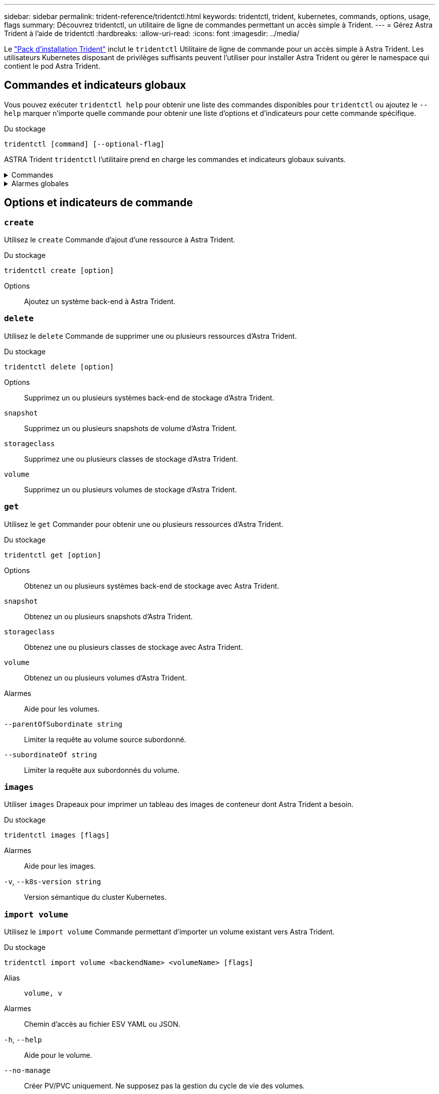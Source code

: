 ---
sidebar: sidebar 
permalink: trident-reference/tridentctl.html 
keywords: tridentctl, trident, kubernetes, commands, options, usage, flags 
summary: Découvrez tridentctl, un utilitaire de ligne de commandes permettant un accès simple à Trident. 
---
= Gérez Astra Trident à l'aide de tridentctl
:hardbreaks:
:allow-uri-read: 
:icons: font
:imagesdir: ../media/


[role="lead"]
Le https://github.com/NetApp/trident/releases["Pack d'installation Trident"^] inclut le `tridentctl` Utilitaire de ligne de commande pour un accès simple à Astra Trident. Les utilisateurs Kubernetes disposant de privilèges suffisants peuvent l'utiliser pour installer Astra Trident ou gérer le namespace qui contient le pod Astra Trident.



== Commandes et indicateurs globaux

Vous pouvez exécuter `tridentctl help` pour obtenir une liste des commandes disponibles pour `tridentctl` ou ajoutez le `--help` marquer n'importe quelle commande pour obtenir une liste d'options et d'indicateurs pour cette commande spécifique.

Du stockage::


[listing]
----
tridentctl [command] [--optional-flag]
----
ASTRA Trident `tridentctl` l'utilitaire prend en charge les commandes et indicateurs globaux suivants.

.Commandes
[%collapsible]
====
`create`:: Ajoutez une ressource à Astra Trident.
`delete`:: Supprimez une ou plusieurs ressources d'Astra Trident.
`get`:: Obtenez une ou plusieurs ressources d'Astra Trident.
`help`:: Aide sur n'importe quelle commande.
`images`:: Imprimez un tableau des images de conteneur dont Astra Trident a besoin.
`import`:: Importez une ressource existante dans Astra Trident.
`install`:: Installer Astra Trident.
`logs`:: Imprimez les journaux depuis Astra Trident.
`send`:: Envoyer une ressource depuis Astra Trident.
`uninstall`:: Désinstallez Astra Trident.
`update`:: Modifier une ressource dans Astra Trident.
`update backend state`:: Suspendre temporairement les opérations back-end.
`upgrade`:: Mise à niveau d'une ressource dans Astra Trident
`version`:: Imprimez la version d'Astra Trident.


====
.Alarmes globales
[%collapsible]
====
`-d`, `--debug`:: Sortie de débogage.
`-h`, `--help`:: Aide pour `tridentctl`.
`-n`, `--namespace string`:: Espace de noms du déploiement d'Astra Trident.
`-o`, `--output string`:: Format de sortie. Un de json|yaml|nom|large|ps (par défaut).
`-s`, `--server string`:: Adresse/port de l'interface REST d'Astra Trident.
+
--

WARNING: Vous pouvez configurer l'interface REST de Trident pour écouter et utiliser l'interface 127.0.0.1 (pour IPv4) ou [::1] (pour IPv6) uniquement.

--


====


== Options et indicateurs de commande



=== `create`

Utilisez le `create` Commande d'ajout d'une ressource à Astra Trident.

Du stockage::


[listing]
----
tridentctl create [option]
----
Options:: Ajoutez un système back-end à Astra Trident.




=== `delete`

Utilisez le `delete` Commande de supprimer une ou plusieurs ressources d'Astra Trident.

Du stockage::


[listing]
----
tridentctl delete [option]
----
Options:: Supprimez un ou plusieurs systèmes back-end de stockage d'Astra Trident.
`snapshot`:: Supprimez un ou plusieurs snapshots de volume d'Astra Trident.
`storageclass`:: Supprimez une ou plusieurs classes de stockage d'Astra Trident.
`volume`:: Supprimez un ou plusieurs volumes de stockage d'Astra Trident.




=== `get`

Utilisez le `get` Commander pour obtenir une ou plusieurs ressources d'Astra Trident.

Du stockage::


[listing]
----
tridentctl get [option]
----
Options:: Obtenez un ou plusieurs systèmes back-end de stockage avec Astra Trident.
`snapshot`:: Obtenez un ou plusieurs snapshots d'Astra Trident.
`storageclass`:: Obtenez une ou plusieurs classes de stockage avec Astra Trident.
`volume`:: Obtenez un ou plusieurs volumes d'Astra Trident.
Alarmes:: Aide pour les volumes.
`--parentOfSubordinate string`:: Limiter la requête au volume source subordonné.
`--subordinateOf string`:: Limiter la requête aux subordonnés du volume.




=== `images`

Utiliser `images` Drapeaux pour imprimer un tableau des images de conteneur dont Astra Trident a besoin.

Du stockage::


[listing]
----
tridentctl images [flags]
----
Alarmes:: Aide pour les images.
`-v`, `--k8s-version string`:: Version sémantique du cluster Kubernetes.




=== `import volume`

Utilisez le `import volume` Commande permettant d'importer un volume existant vers Astra Trident.

Du stockage::


[listing]
----
tridentctl import volume <backendName> <volumeName> [flags]
----
Alias:: `volume, v`
Alarmes:: Chemin d'accès au fichier ESV YAML ou JSON.
`-h`, `--help`:: Aide pour le volume.
`--no-manage`:: Créer PV/PVC uniquement. Ne supposez pas la gestion du cycle de vie des volumes.




=== `install`

Utilisez le `install` Drapeaux pour l'installation d'Astra Trident.

Du stockage::


[listing]
----
tridentctl install [flags]
----
Alarmes:: Image conteneur pour le système de télémétrie AutoSupport (par défaut, « netapp/trident AutoSupport:<current-version> »).
`--autosupport-proxy string`:: Adresse/port d'un proxy pour l'envoi de la télémétrie AutoSupport.
`--enable-node-prep`:: Essayez d'installer les modules requis sur les nœuds.
`--generate-custom-yaml`:: Générez des fichiers YAML sans rien installer.
`-h`, `--help`:: Aide pour l'installation.
`--http-request-timeout`:: Remplacez le délai d'expiration des requêtes HTTP pour l'API REST du contrôleur Trident (1m30s par défaut).
`--image-registry string`:: Adresse/port d'un registre d'images interne.
`--k8s-timeout duration`:: Délai d'expiration pour toutes les opérations Kubernetes (3 m0s par défaut).
`--kubelet-dir string`:: Emplacement de l'hôte de l'état interne de kubelet (par défaut "/var/lib/kubelet").
`--log-format string`:: Le format de journalisation d'Astra Trident (text, json) (par défaut, « text »).
`--pv string`:: Le nom du volume persistant utilisé par Astra Trident vérifie qu'il n'existe pas (trident par défaut).
`--pvc string`:: Le nom de la demande de volume persistant utilisée par Astra Trident vérifie qu'elle n'existe pas (par défaut, « trident »).
`--silence-autosupport`:: N'envoyez pas automatiquement de packs AutoSupport à NetApp (valeur par défaut : true).
`--silent`:: Désactivez la plupart des sorties pendant l'installation.
`--trident-image string`:: Image Astra Trident à installer.
`--use-custom-yaml`:: Utilisez tous les fichiers YAML existants qui existent dans le répertoire d'installation.
`--use-ipv6`:: Utilisez IPv6 pour la communication d'Astra Trident.




=== `logs`

Utiliser `logs` Drapeaux pour imprimer les journaux à partir d'Astra Trident.

Du stockage::


[listing]
----
tridentctl logs [flags]
----
Alarmes:: Créez une archive de support avec tous les journaux, sauf indication contraire.
`-h`, `--help`:: Aide pour les journaux.
`-l`, `--log string`:: Journal Astra Trident à afficher. Un de trident|auto|trident-operator|All (auto par défaut).
`--node string`:: Nom du nœud Kubernetes à partir duquel collecter les journaux du pod du nœud.
`-p`, `--previous`:: Obtenez les journaux de l'instance de conteneur précédente, si elle existe.
`--sidecars`:: Procurez-vous les journaux pour les conteneurs sidecar.




=== `send`

Utilisez le `send` Commande permettant d'envoyer une ressource à Astra Trident.

Du stockage::


[listing]
----
tridentctl send [option]
----
Options:: Envoyer une archive AutoSupport à NetApp.




=== `uninstall`

Utiliser `uninstall` Drapeaux pour désinstaller Astra Trident.

Du stockage::


[listing]
----
tridentctl uninstall [flags]
----
Alarmes:: Aide pour la désinstallation.
`--silent`:: Désactivez la plupart des sorties lors de la désinstallation.




=== `update`

Utilisez le `update` Commande permettant de modifier une ressource dans Astra Trident.

Du stockage::


[listing]
----
tridentctl update [option]
----
Options:: Mise à jour d'un système back-end dans Astra Trident.




=== `update backend state`

Utilisez le `update backend state` pour suspendre ou reprendre les opérations back-end.

Du stockage::


[listing]
----
tridentctl update backend state <backend-name> [flag]
----
Alarmes:: Réglez sur `suspended` pour interrompre les opérations back-end. Réglez sur `normal` pour reprendre les opérations back-end. Lorsqu'il est réglé sur `suspended`:
+
--
* `AddVolume`, `CloneVolume`, `Import Volume`, `ResizeVolume` sont en pause.
* `PublishVolume`, `UnPublishVolume`, `CreateSnapshot`, `GetSnapshot`, `RestoreSnapshot`, `DeleteSnapshot`, `RemoveVolume`, `GetVolumeExternal`, `ReconcileNodeAccess` et restent disponibles.


--
`-h`, `--help`:: Aide pour l'état du back-end.




=== `version`

Utiliser `version` indicateurs pour imprimer la version de `tridentctl` Et le service exécutant Trident.

Du stockage::


[listing]
----
tridentctl version [flags]
----
Alarmes:: Version client uniquement (aucun serveur requis).
`-h, --help`:: Aide pour la version.


